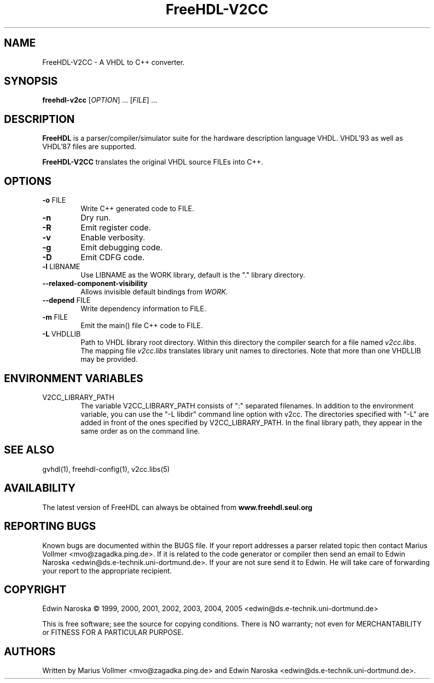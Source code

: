 .TH FreeHDL-V2CC "1" "December 2005" "Debian/GNU Linux" "User Commands"
.SH NAME
FreeHDL-V2CC \- A VHDL to C++ converter.
.SH SYNOPSIS
.B freehdl-v2cc
[\fIOPTION\fR] ... [\fIFILE\fR] ...
.SH DESCRIPTION

\fBFreeHDL\fR is a parser/compiler/simulator suite for the hardware
description language VHDL.  VHDL'93 as well as VHDL'87 files are
supported.

\fBFreeHDL-V2CC\fR translates the original VHDL source FILEs into
C++.

.SH OPTIONS
.TP
\fB\-o\fR FILE
Write C++ generated code to FILE.
.TP
\fB\-n\fR
Dry run.
.TP
\fB\-R\fR
Emit register code.
.TP
\fB\-v\fR
Enable verbosity.
.TP
\fB\-g\fR
Emit debugging code.
.TP
\fB\-D\fR
Emit CDFG code.
.TP
\fB\-l\fR LIBNAME
Use LIBNAME as the WORK library, default is the "." library directory.
.TP
\fB\--relaxed-component-visibility\fR
Allows invisible default bindings from \fIWORK\fR.
.TP
\fB\--depend\fR FILE
Write dependency information to FILE.
.TP
\fB\-m\fR FILE
Emit the main() file C++ code to FILE.
.TP
\fB\-L\fR VHDLLIB
Path to VHDL library root directory.  Within this directory the
compiler search for a file named \fIv2cc.libs\fR.  The mapping file
\fIv2cc.libs\fR translates library unit names to directories.  Note
that more than one VHDLLIB may be provided.
.SH "ENVIRONMENT VARIABLES"
.TP
V2CC_LIBRARY_PATH
The variable V2CC_LIBRARY_PATH consists of ":" separated filenames.
In addition to the environment variable, you can use the "-L libdir"
command line option with v2cc.  The directories specified with "-L"
are added in front of the ones specified by V2CC_LIBRARY_PATH.  In the
final library path, they appear in the same order as on the command
line.
.SH "SEE ALSO"
gvhdl(1), freehdl-config(1), v2cc.libs(5)
.SH AVAILABILITY
The latest version of FreeHDL can always be obtained from
\fBwww.freehdl.seul.org\fR
.SH "REPORTING BUGS"
Known bugs are documented within the BUGS file.  If your report
addresses a parser related topic then contact Marius Vollmer
<mvo@zagadka.ping.de>.  If it is related to the code generator or
compiler then send an email to Edwin Naroska
<edwin@ds.e-technik.uni-dortmund.de>.  If your are not sure send it to
Edwin.  He will take care of forwarding your report to the appropriate
recipient.
.SH COPYRIGHT
Edwin Naroska \(co 1999, 2000, 2001, 2002, 2003, 2004, 2005
<edwin@ds.e-technik.uni-dortmund.de>
.PP
This is free software; see the source for copying conditions.  There is NO
warranty; not even for MERCHANTABILITY or FITNESS FOR A PARTICULAR PURPOSE.
.SH AUTHORS
Written by Marius Vollmer <mvo@zagadka.ping.de> and Edwin Naroska
<edwin@ds.e-technik.uni-dortmund.de>.

